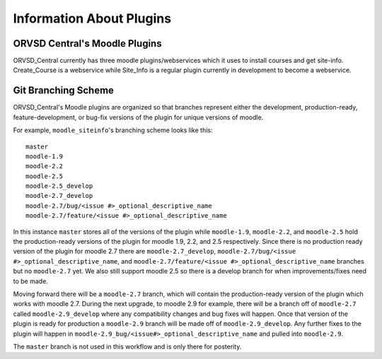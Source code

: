 Information About Plugins
=========================

ORVSD Central's Moodle Plugins
------------------------------
ORVSD_Central currently has three moodle plugins/webservices which it uses to
install courses and get site-info. Create_Course is a webservice while 
Site_Info is a regular plugin currently in development to become a
webservice.

.. TODO There should be information about each of the plugins individually in 
   this part of the documentation.

Git Branching Scheme
--------------------
ORVSD_Central's Moodle plugins are organized so that branches represent either 
the development, production-ready, feature-development, or bug-fix versions of 
the plugin for unique versions of moodle.

For example, ``moodle_siteinfo``'s branching scheme looks like this::

      master
      moodle-1.9
      moodle-2.2
      moodle-2.5
      moodle-2.5_develop
      moodle-2.7_develop
      moodle-2.7/bug/<issue #>_optional_descriptive_name
      moodle-2.7/feature/<issue #>_optional_descriptive_name

In this instance ``master`` stores all of the versions of the plugin while
``moodle-1.9``, ``moodle-2.2``, and ``moodle-2.5`` hold the production-ready 
versions of the plugin for moodle 1.9, 2.2, and 2.5 respectively. Since there 
is no production ready version of the plugin for moodle 2.7 there are 
``moodle-2.7_develop``, ``moodle-2.7/bug/<issue #>_optional_descriptive_name``,
and ``moodle-2.7/feature/<issue #>_optional_descriptive_name`` branches but no 
``moodle-2.7`` yet. We also still support moodle 2.5 so there is a develop 
branch for when improvements/fixes need to be made.

Moving forward there will be a ``moodle-2.7`` branch, which will contain the 
production-ready version of the plugin which works with moodle 2.7. During the 
next upgrade, to moodle 2.9 for example, there will be a branch off of
``moodle-2.7`` called ``moodle-2.9_develop`` where any compatibility changes
and bug fixes will happen. Once that version of the plugin is ready for
production a ``moodle-2.9`` branch will be made off of ``moodle-2.9_develop``. 
Any further fixes to the plugin will happen in 
``moodle-2.9_bug/<issue#>_optional_descriptive_name`` and pulled into 
``moodle-2.9``.

The ``master`` branch is not used in this workflow and is only there for 
posterity.
